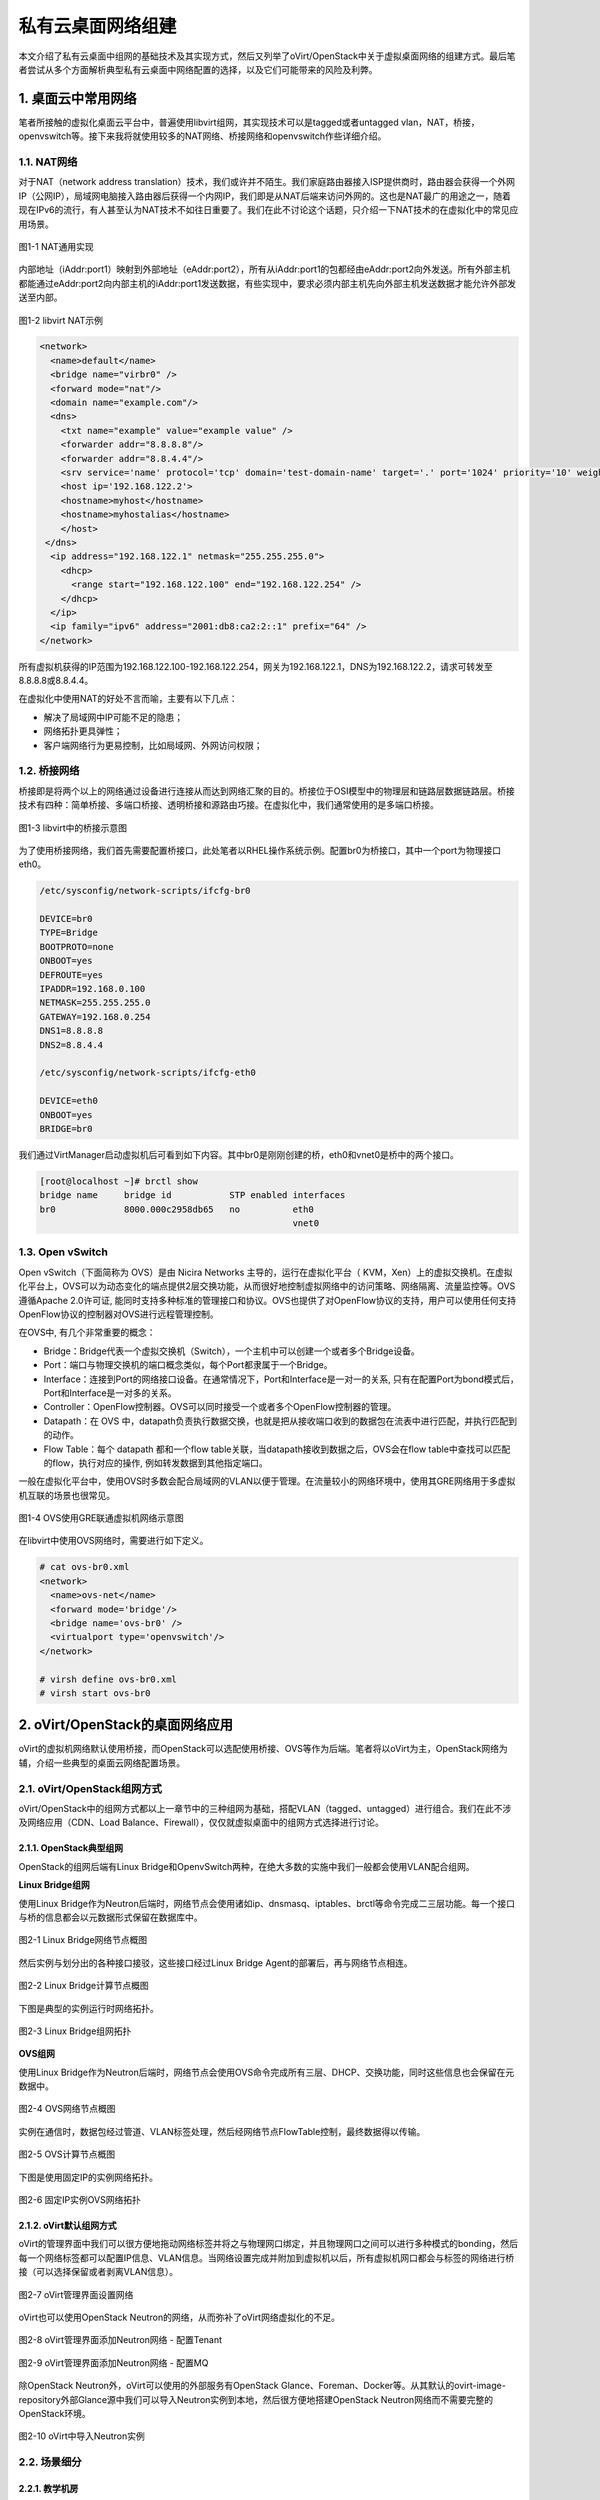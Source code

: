 ==================
私有云桌面网络组建
==================

本文介绍了私有云桌面中组网的基础技术及其实现方式，然后又列举了oVirt/OpenStack中关于虚拟桌面网络的组建方式。最后笔者尝试从多个方面解析典型私有云桌面中网络配置的选择，以及它们可能带来的风险及利弊。

1. 桌面云中常用网络 
====================

笔者所接触的虚拟化桌面云平台中，普遍使用libvirt组网，其实现技术可以是tagged或者untagged vlan，NAT，桥接，openvswitch等。接下来我将就使用较多的NAT网络、桥接网络和openvswitch作些详细介绍。

------------
1.1. NAT网络
------------

对于NAT（network address translation）技术，我们或许并不陌生。我们家庭路由器接入ISP提供商时，路由器会获得一个外网IP（公网IP），局域网电脑接入路由器后获得一个内网IP，我们即是从NAT后端来访问外网的。这也是NAT最广的用途之一，随着现在IPv6的流行，有人甚至认为NAT技术不如往日重要了。我们在此不讨论这个话题，只介绍一下NAT技术的在虚拟化中的常见应用场景。

.. figure:: ../images/nat1.png
    :align: center

    图1-1 NAT通用实现

内部地址（iAddr:port1）映射到外部地址（eAddr:port2），所有从iAddr:port1的包都经由eAddr:port2向外发送。所有外部主机都能通过eAddr:port2向内部主机的iAddr:port1发送数据，有些实现中，要求必须内部主机先向外部主机发送数据才能允许外部发送至内部。

.. figure:: ../images/libvirt-nat.png
    :align: center

    图1-2 libvirt NAT示例

.. code::

    <network>
      <name>default</name>
      <bridge name="virbr0" />
      <forward mode="nat"/>
      <domain name="example.com"/>
      <dns>
        <txt name="example" value="example value" />
        <forwarder addr="8.8.8.8"/>
        <forwarder addr="8.8.4.4"/>
        <srv service='name' protocol='tcp' domain='test-domain-name' target='.' port='1024' priority='10' weight='10'/>
        <host ip='192.168.122.2'>
        <hostname>myhost</hostname>
        <hostname>myhostalias</hostname>
        </host>
     </dns>
      <ip address="192.168.122.1" netmask="255.255.255.0">
        <dhcp>
          <range start="192.168.122.100" end="192.168.122.254" />
        </dhcp>
      </ip>
      <ip family="ipv6" address="2001:db8:ca2:2::1" prefix="64" />
    </network>

所有虚拟机获得的IP范围为192.168.122.100-192.168.122.254，网关为192.168.122.1，DNS为192.168.122.2，请求可转发至8.8.8.8或8.8.4.4。

在虚拟化中使用NAT的好处不言而喻，主要有以下几点：

- 解决了局域网中IP可能不足的隐患；

- 网络拓扑更具弹性；

- 客户端网络行为更易控制，比如局域网、外网访问权限；

-------------
1.2. 桥接网络
-------------

桥接即是将两个以上的网络通过设备进行连接从而达到网络汇聚的目的。桥接位于OSI模型中的物理层和链路层数据链路层。桥接技术有四种：简单桥接、多端口桥接、透明桥接和源路由巧接。在虚拟化中，我们通常使用的是多端口桥接。

.. figure:: ../images/libvirt-route.png
    :align: center

    图1-3 libvirt中的桥接示意图

为了使用桥接网络，我们首先需要配置桥接口，此处笔者以RHEL操作系统示例。配置br0为桥接口，其中一个port为物理接口eth0。

.. code::

    /etc/sysconfig/network-scripts/ifcfg-br0

    DEVICE=br0
    TYPE=Bridge
    BOOTPROTO=none
    ONBOOT=yes
    DEFROUTE=yes
    IPADDR=192.168.0.100
    NETMASK=255.255.255.0
    GATEWAY=192.168.0.254
    DNS1=8.8.8.8
    DNS2=8.8.4.4

    /etc/sysconfig/network-scripts/ifcfg-eth0

    DEVICE=eth0
    ONBOOT=yes
    BRIDGE=br0

我们通过VirtManager启动虚拟机后可看到如下内容。其中br0是刚刚创建的桥，eth0和vnet0是桥中的两个接口。

.. code::

    [root@localhost ~]# brctl show
    bridge name     bridge id           STP enabled interfaces
    br0             8000.000c2958db65   no          eth0
                                                    vnet0

-----------------
1.3. Open vSwitch
-----------------

Open vSwitch（下面简称为 OVS）是由 Nicira Networks 主导的，运行在虚拟化平台（ KVM，Xen）上的虚拟交换机。在虚拟化平台上，OVS可以为动态变化的端点提供2层交换功能，从而很好地控制虚拟网络中的访问策略、网络隔离、流量监控等。OVS 遵循Apache 2.0许可证, 能同时支持多种标准的管理接口和协议。OVS也提供了对OpenFlow协议的支持，用户可以使用任何支持OpenFlow协议的控制器对OVS进行远程管理控制。

在OVS中, 有几个非常重要的概念：

- Bridge：Bridge代表一个虚拟交换机（Switch），一个主机中可以创建一个或者多个Bridge设备。

- Port：端口与物理交换机的端口概念类似，每个Port都隶属于一个Bridge。

- Interface：连接到Port的网络接口设备。在通常情况下，Port和Interface是一对一的关系, 只有在配置Port为bond模式后，Port和Interface是一对多的关系。

- Controller：OpenFlow控制器。OVS可以同时接受一个或者多个OpenFlow控制器的管理。

- Datapath：在 OVS 中，datapath负责执行数据交换，也就是把从接收端口收到的数据包在流表中进行匹配，并执行匹配到的动作。

- Flow Table：每个 datapath 都和一个flow table关联，当datapath接收到数据之后，OVS会在flow table中查找可以匹配的flow，执行对应的操作, 例如转发数据到其他指定端口。

一般在虚拟化平台中，使用OVS时多数会配合局域网的VLAN以便于管理。在流量较小的网络环境中，使用其GRE网络用于多虚拟机互联的场景也很常见。

.. figure:: ../images/ovs-gre.png
    :align: center

    图1-4 OVS使用GRE联通虚拟机网络示意图

在libvirt中使用OVS网络时，需要进行如下定义。

.. code::

    # cat ovs-br0.xml
    <network>
      <name>ovs-net</name>
      <forward mode='bridge'/>
      <bridge name='ovs-br0' />
      <virtualport type='openvswitch'/>
    </network>

    # virsh define ovs-br0.xml
    # virsh start ovs-br0

2. oVirt/OpenStack的桌面网络应用
================================

oVirt的虚拟机网络默认使用桥接，而OpenStack可以选配使用桥接、OVS等作为后端。笔者将以oVirt为主，OpenStack网络为辅，介绍一些典型的桌面云网络配置场景。

-----------------------------
2.1. oVirt/OpenStack组网方式
-----------------------------

oVirt/OpenStack中的组网方式都以上一章节中的三种组网为基础，搭配VLAN（tagged、untagged）进行组合。我们在此不涉及网络应用（CDN、Load Balance、Firewall），仅仅就虚拟桌面中的组网方式选择进行讨论。

2.1.1. OpenStack典型组网  
------------------------

OpenStack的组网后端有Linux Bridge和OpenvSwitch两种，在绝大多数的实施中我们一般都会使用VLAN配合组网。

**Linux Bridge组网**

使用Linux Bridge作为Neutron后端时，网络节点会使用诸如ip、dnsmasq、iptables、brctl等命令完成二三层功能。每一个接口与桥的信息都会以元数据形式保留在数据库中。

.. figure:: ../images/lb-network.png
    :align: center

    图2-1 Linux Bridge网络节点概图

然后实例与划分出的各种接口接驳，这些接口经过Linux Bridge Agent的部署后，再与网络节点相连。

.. figure:: ../images/lb-compute.png
    :align: center

    图2-2 Linux Bridge计算节点概图

下图是典型的实例运行时网络拓扑。

.. figure:: ../images/lb-flow.png
    :align: center

    图2-3 Linux Bridge组网拓扑

**OVS组网**

使用Linux Bridge作为Neutron后端时，网络节点会使用OVS命令完成所有三层、DHCP、交换功能，同时这些信息也会保留在元数据中。

.. figure:: ../images/ovs-network.png
    :align: center

    图2-4 OVS网络节点概图

实例在通信时，数据包经过管道、VLAN标签处理，然后经网络节点FlowTable控制，最终数据得以传输。

.. figure:: ../images/ovs-compute.png
    :align: center

    图2-5 OVS计算节点概图

下图是使用固定IP的实例网络拓扑。

.. figure:: ../images/ovs-flow.png
    :align: center

    图2-6 固定IP实例OVS网络拓扑

2.1.2. oVirt默认组网方式
------------------------

oVirt的管理界面中我们可以很方便地拖动网络标签并将之与物理网口绑定，并且物理网口之间可以进行多种模式的bonding，然后每一个网络标签都可以配置IP信息、VLAN信息。当网络设置完成并附加到虚拟机以后，所有虚拟机网口都会与标签的网络进行桥接（可以选择保留或者剥离VLAN信息）。

.. figure:: ../images/set_if.png
    :align: center
    
    图2-7 oVirt管理界面设置网络

oVirt也可以使用OpenStack Neutron的网络，从而弥补了oVirt网络虚拟化的不足。

.. figure:: ../images/n1.png
    :align: center

    图2-8 oVirt管理界面添加Neutron网络 - 配置Tenant

.. figure:: ../images/n2.png
    :align: center

    图2-9 oVirt管理界面添加Neutron网络 - 配置MQ

除OpenStack Neutron外，oVirt可以使用的外部服务有OpenStack Glance、Foreman、Docker等。从其默认的ovirt-image-repository外部Glance源中我们可以导入Neutron实例到本地，然后很方便地搭建OpenStack Neutron网络而不需要完整的OpenStack环境。

.. figure:: ../images/na.png
    :align: center

    图2-10 oVirt中导入Neutron实例

-------------
2.2. 场景细分
-------------

2.2.1. 教学机房
----------------

教学机房内的不管是软件还是硬件，向来是各厂商的“兵家必争之所”。首先，它具有一定的规模，能够创造很好的利润；其次，它所面向的群体主要是学生，他们在工作后很有可能会不自觉地帮助推广这些产品。

接下来我们以教学机房桌面为例分析一下使用哪种网络最具优势。

一般机房教学桌面，有安装软件繁多、使用时间固定、并发量大等特点，比较考验虚拟化产品的综合素质。桌面安装软件除日常办公软件外，也包括各种文字、图形密集类教学软件，同时也可能会安装影音广播教学类软件。无特殊要求外，很少安装杀毒软件。

接下来我们从需求出发，对所有组网方式进行筛选：

- 学生、教师的桌面，要求可以连接网络，可以控制外网访问。以上几种组网方式都可以做到，那么我们根据最小环境IP资源占用原则，尽量减少桥接网络的使用；

- 教学机房网络管理人员对虚拟化平台进行管理时，他们在虚拟桌面中更倾向于分配简单的NAT网络网段，从而减少拓扑的整体复杂性。

- 对于纯软件方式的多媒体广播教学环境，当教师进行广播时，教师端编码往往在具有硬件显卡的物理机上才高效，此时教师端机器需要与学生机在同一网段，那么NAT或者OVS组网要求就对现有环境提出了更高要求（比如双网卡、服务器交换机额外VLAN）。一般这种环境下，使用桥接网络更合适。

以上即是笔者对教学机房虚拟桌面内组网方式对建议，读着应根据实际环境做出判断，在工作量与性能、功能间作出取舍。

2.2.2. 办公桌面
---------------

面向办公的桌面，一般需求为Mircosoft Office、邮件处理等文字密集型软件；通信类软件一般为国内厂商开发的非广域网通信软件以及QQ；防病毒软件种类比较多，目前卡巴斯基、诺顿等占 多，360使用较少；影音类软件使用局限于网页flash，或者国内厂商定制的流媒体客户端。对于财务桌面，需求除普通办公桌面外也有一些财务类软件，而这些软件对桌面负荷较普通办公桌面会高出一定量的资源消耗，同时也会有U-Key、指纹 仪等终端设备，所以对于这类桌面，我们一般进行特殊设置，比如将其固定到某台服务器上运行，并赋予一定优先级，保证资源优先分配。在普通桌面与财务桌面以外，也有浮动桌面可供出差人员或者来访人员临时使用，此种桌面与一般办公桌面无异，但可能要求有严格的用户检查控制以及无状态模式要求，防止恶意使用导致损失。

以上即是办公桌面的典型场景了，那么我们的组网方式也基本明确了。一般桌面使用OVS或者NAT皆，优先考虑OVS；浮动桌面则使用NAT；对于财务这类有特殊需求的桌面我们也可考虑使用桥接网络。另外当办公室中有类似打印机、扫描仪、指纹仪等共享设备时，它们的组网以桥接方式优先，这样便保证了所有人员都能对其进行访问。

3. 总结
========

在平时的实施中，我们可以将组网按照资源稀缺性依次排列出桥接>OVS>NAT；同时按照一般相对访问范围排序桥接>=OVS>NAT。对于使用频率较高的私有云而言，我们根据客户运维水平、实施改造难度，并结合现场环境和特殊需求进行综合考虑，方可得到比较满意的组网规划。
